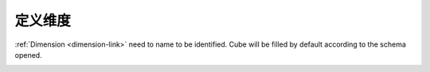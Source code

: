 .. i18n: Defining Dimension
.. i18n: ==================
..

定义维度
==================

.. i18n: :ref:`Dimension <dimension-link>` need to name to be identified. Cube will be filled by default according to the schema opened.
..

:ref:`Dimension <dimension-link>` need to name to be identified. Cube will be filled by default according to the schema opened.

.. i18n: .. image::  images/dimension.png
.. i18n:    :scale: 65
..

.. image::  images/dimension.png
   :scale: 65
